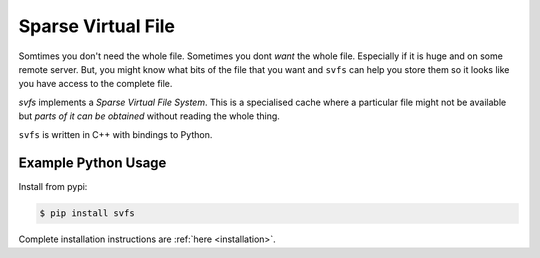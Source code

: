 
Sparse Virtual File
#################################################

Somtimes you don't need the whole file.
Sometimes you dont *want* the whole file.
Especially if it is huge and on some remote server.
But, you might know what bits of the file that you want and ``svfs`` can help you store them so it looks like you have
access to the complete file.

`svfs` implements a *Sparse Virtual File System*.
This is a specialised cache where a particular file might not be available but *parts of it can be obtained* without
reading the whole thing.

``svfs`` is written in C++ with bindings to Python.


Example Python Usage
======================

Install from pypi:

.. code-block:: console

    $ pip install svfs

Complete installation instructions are :ref:`here <installation>`.






